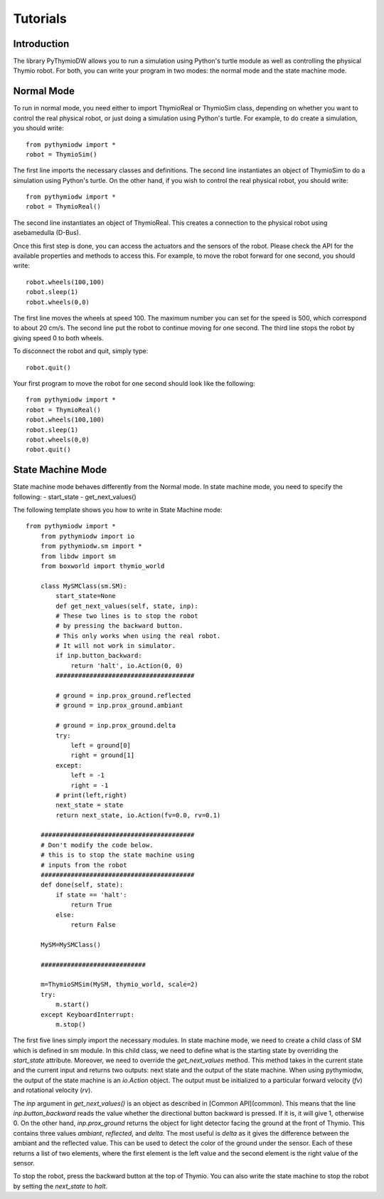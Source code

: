 ================
Tutorials
================

------------
Introduction
------------

The library PyThymioDW allows you to run a simulation using Python's turtle module as well as controlling the physical Thymio robot. For both, you can write your program in two modes: the normal mode and the state machine mode.

-----------
Normal Mode
-----------
To run in normal mode, you need either to import ThymioReal or ThymioSim class, depending on whether you want to control the real physical robot, or just doing a simulation using Python's turtle. For example, to do create a simulation, you should write::

	from pythymiodw import *
	robot = ThymioSim()

The first line imports the necessary classes and definitions. The second line instantiates an object of ThymioSim to do a simulation using Python's turtle. On the other hand, if you wish to control the real physical robot, you should write::

	from pythymiodw import *
	robot = ThymioReal()

The second line instantiates an object of ThymioReal. This creates a connection to the physical robot using asebamedulla (D-Bus). 

Once this first step is done, you can access the actuators and the sensors of the robot. Please check the API for the available properties and methods to access this. For example, to move the robot forward for one second, you should write::

	robot.wheels(100,100)
	robot.sleep(1)
	robot.wheels(0,0)

The first line moves the wheels at speed 100. The maximum number you can set for the speed is 500, which correspond to about 20 cm/s. The second line put the robot to continue moving for one second. The third line stops the robot by giving speed 0 to both wheels.

To disconnect the robot and quit, simply type::

	robot.quit()

Your first program to move the robot for one second should look like the following::

	from pythymiodw import *
	robot = ThymioReal()
	robot.wheels(100,100)
	robot.sleep(1)
	robot.wheels(0,0)
	robot.quit()

------------------
State Machine Mode
------------------

State machine mode behaves differently from the Normal mode. In state machine mode, you need to specify the following:
- start_state
- get_next_values()

The following template shows you how to write in State Machine mode::

    from pythymiodw import *
	from pythymiodw import io
	from pythymiodw.sm import *
	from libdw import sm
	from boxworld import thymio_world

	class MySMClass(sm.SM):
	    start_state=None
	    def get_next_values(self, state, inp):
            # These two lines is to stop the robot
            # by pressing the backward button.
            # This only works when using the real robot.
            # It will not work in simulator.
            if inp.button_backward:
                return 'halt', io.Action(0, 0)
            #####################################

            # ground = inp.prox_ground.reflected
            # ground = inp.prox_ground.ambiant

            # ground = inp.prox_ground.delta
            try:
                left = ground[0]
                right = ground[1]
            except:
                left = -1
                right = -1
            # print(left,right)
            next_state = state
            return next_state, io.Action(fv=0.0, rv=0.1)

        #########################################
        # Don't modify the code below.
        # this is to stop the state machine using
        # inputs from the robot
        #########################################
        def done(self, state):
            if state == 'halt':
                return True
            else:
                return False
                
	MySM=MySMClass()

	############################

	m=ThymioSMSim(MySM, thymio_world, scale=2)
	try:
	    m.start()
	except KeyboardInterrupt:
	    m.stop()

The first five lines simply import the necessary modules. In state machine mode, we need to create a child class of SM which is defined in sm module. In this child class, we need to define what is the starting state by overriding the `start_state` attribute. Moreover, we need to override the `get_next_values` method. This method takes in the current state and the current input and returns two outputs: next state and the output of the state machine. When using pythymiodw, the output of the state machine is an `io.Action` object. The output must be initialized to a particular forward velocity (`fv`) and rotational velocity (`rv`). 

The `inp` argument in `get_next_values()` is an object as described in [Common API](common). This means that the line `inp.button_backward` reads the value whether the directional button backward is pressed. If it is, it will give 1, otherwise 0. On the other hand, `inp.prox_ground` returns the object for light detector facing the ground at the front of Thymio. This contains three values `ambiant`, `reflected`, and `delta`. The most useful is `delta` as it gives the difference between the ambiant and the reflected value. This can be used to detect the color of the ground under the sensor. Each of these returns a list of two elements, where the first element is the left value and the second element is the right value of the sensor.

To stop the robot, press the backward button at the top of Thymio. You can also write the state machine to stop the robot by setting the `next_state` to `halt`. 